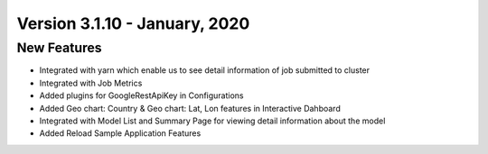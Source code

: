 Version 3.1.10 - January, 2020
============

New Features
------------

- Integrated with yarn which enable us to see detail information of job submitted to cluster
- Integrated with Job Metrics
- Added plugins for GoogleRestApiKey in Configurations
- Added Geo chart: Country & Geo chart: Lat, Lon features in Interactive Dahboard
- Integrated with  Model List and Summary Page for viewing detail information about the model
- Added Reload Sample Application Features

